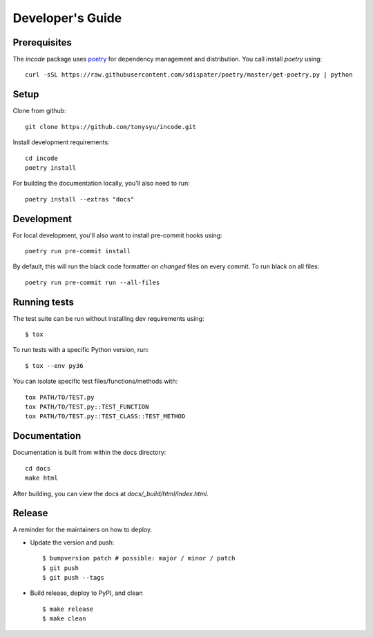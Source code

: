 =================
Developer's Guide
=================

Prerequisites
=============

The `incode` package uses `poetry <https://github.com/sdispater/poetry>`_ for
dependency management and distribution. You call install `poetry` using::

    curl -sSL https://raw.githubusercontent.com/sdispater/poetry/master/get-poetry.py | python


Setup
=====

Clone from github::

    git clone https://github.com/tonysyu/incode.git

Install development requirements::

    cd incode
    poetry install

For building the documentation locally, you'll also need to run::

    poetry install --extras "docs"

Development
===========

For local development, you'll also want to install pre-commit hooks using::

    poetry run pre-commit install

By default, this will run the black code formatter on *changed* files on every
commit. To run black on all files::

    poetry run pre-commit run --all-files


Running tests
=============

The test suite can be run without installing dev requirements using::

    $ tox


To run tests with a specific Python version, run::

    $ tox --env py36

You can isolate specific test files/functions/methods with::

    tox PATH/TO/TEST.py
    tox PATH/TO/TEST.py::TEST_FUNCTION
    tox PATH/TO/TEST.py::TEST_CLASS::TEST_METHOD


Documentation
=============

Documentation is built from within the docs directory::

    cd docs
    make html

After building, you can view the docs at `docs/_build/html/index.html`.


Release
=======

A reminder for the maintainers on how to deploy.

- Update the version and push::

    $ bumpversion patch # possible: major / minor / patch
    $ git push
    $ git push --tags

- Build release, deploy to PyPI, and clean ::

    $ make release
    $ make clean
